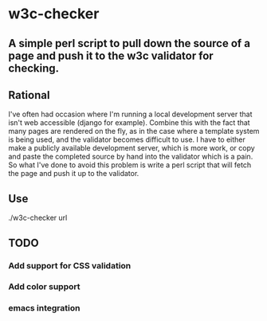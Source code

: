 * w3c-checker
** A simple perl script to pull down the source of a page and push it to the w3c validator for checking.

** Rational
   I've often had occasion where I'm running a local development server that 
   isn't web accessible (django for example). Combine this with the fact that
   many pages are rendered on the fly, as in the case where a template system
   is being used, and the validator becomes difficult to use. I have to either 
   make a publicly available development server,  which is more work, or copy 
   and paste the completed source by hand into the validator which is a pain. 
   So what I've done to avoid this problem is write a perl script that will 
   fetch the page and push it up to the validator.

** Use
   ./w3c-checker url
   

** TODO 
*** Add support for CSS validation
*** Add color support
*** emacs integration
